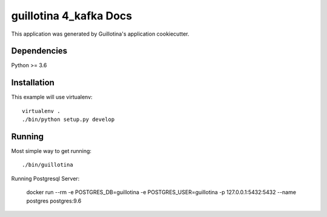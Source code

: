 guillotina 4_kafka Docs
==================================

This application was generated by Guillotina's application cookiecutter.

Dependencies
------------

Python >= 3.6


Installation
------------

This example will use virtualenv::

  virtualenv .
  ./bin/python setup.py develop


Running
-------

Most simple way to get running::

  ./bin/guillotina


Running Postgresql Server:

    docker run --rm -e POSTGRES_DB=guillotina -e POSTGRES_USER=guillotina -p 127.0.0.1:5432:5432 --name postgres postgres:9.6
